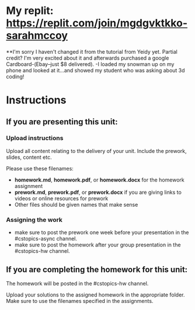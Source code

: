 * My replit:  https://replit.com/join/mgdgvktkko-sarahmccoy
**I'm sorry I haven't changed it from the tutorial from Yeidy yet.  Partial credit?  I'm very excited about it and afterwards purchased a google Cardboard-(Ebay--just $8 delivered). -I loaded my snowman up on my phone and looked at it...and showed my student who was asking about 3d coding!  







* Instructions

** If you are presenting this unit:

*** Upload instructions
Upload all content relating to the delivery of your unit. Include the
prework, slides, content etc.

Please use these filenames:
- *homework.md*, *homework.pdf*, or *homework.docx* for the homework
  assignment
- *prework.md*, *prework.pdf*, or *prework.docx* if you are giving
  links to videos or online resources for prework
- Other files should be given names that make sense
*** Assigning the work
- make sure to post the prework one week before your presentation in
  the #cstopics-async channel.
- make sure to post the homework after your group presentation in the
  #cstopics-hw channel.
  
** If you are completing the homework for this unit:

The homework will be posted in the #cstopics-hw channel.

Upload your solutions to the assigned homework in the appropriate
folder. Make sure to use the filenames specified in the assignments.

